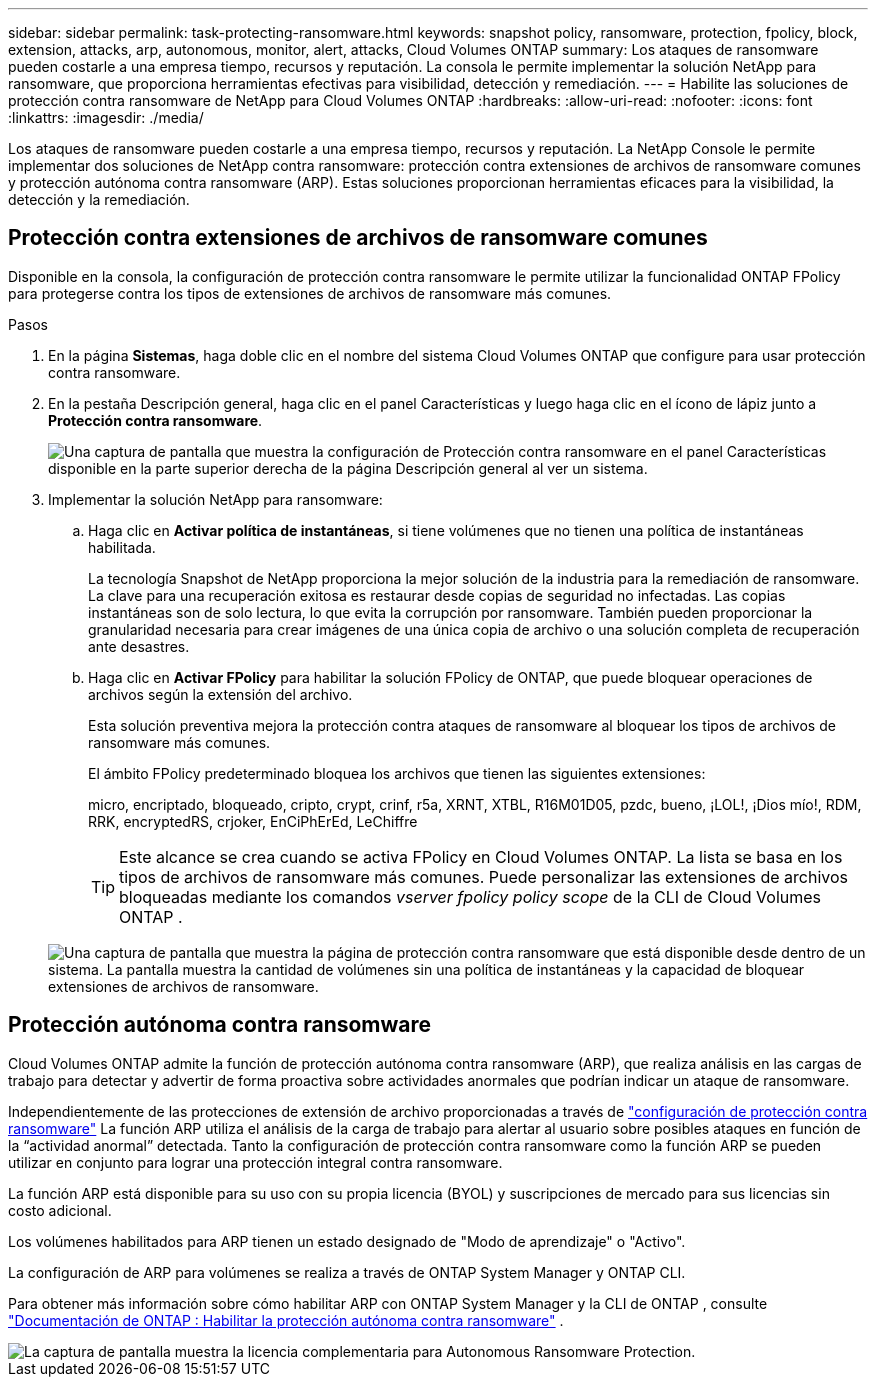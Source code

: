 ---
sidebar: sidebar 
permalink: task-protecting-ransomware.html 
keywords: snapshot policy, ransomware, protection, fpolicy, block, extension, attacks, arp, autonomous, monitor, alert, attacks, Cloud Volumes ONTAP 
summary: Los ataques de ransomware pueden costarle a una empresa tiempo, recursos y reputación. La consola le permite implementar la solución NetApp para ransomware, que proporciona herramientas efectivas para visibilidad, detección y remediación. 
---
= Habilite las soluciones de protección contra ransomware de NetApp para Cloud Volumes ONTAP
:hardbreaks:
:allow-uri-read: 
:nofooter: 
:icons: font
:linkattrs: 
:imagesdir: ./media/


[role="lead"]
Los ataques de ransomware pueden costarle a una empresa tiempo, recursos y reputación.  La NetApp Console le permite implementar dos soluciones de NetApp contra ransomware: protección contra extensiones de archivos de ransomware comunes y protección autónoma contra ransomware (ARP).  Estas soluciones proporcionan herramientas eficaces para la visibilidad, la detección y la remediación.



== Protección contra extensiones de archivos de ransomware comunes

Disponible en la consola, la configuración de protección contra ransomware le permite utilizar la funcionalidad ONTAP FPolicy para protegerse contra los tipos de extensiones de archivos de ransomware más comunes.

.Pasos
. En la página *Sistemas*, haga doble clic en el nombre del sistema Cloud Volumes ONTAP que configure para usar protección contra ransomware.
. En la pestaña Descripción general, haga clic en el panel Características y luego haga clic en el ícono de lápiz junto a *Protección contra ransomware*.
+
image::screenshot_features_support_registration_2.png[Una captura de pantalla que muestra la configuración de Protección contra ransomware en el panel Características disponible en la parte superior derecha de la página Descripción general al ver un sistema.]

. Implementar la solución NetApp para ransomware:
+
.. Haga clic en *Activar política de instantáneas*, si tiene volúmenes que no tienen una política de instantáneas habilitada.
+
La tecnología Snapshot de NetApp proporciona la mejor solución de la industria para la remediación de ransomware.  La clave para una recuperación exitosa es restaurar desde copias de seguridad no infectadas.  Las copias instantáneas son de solo lectura, lo que evita la corrupción por ransomware.  También pueden proporcionar la granularidad necesaria para crear imágenes de una única copia de archivo o una solución completa de recuperación ante desastres.

.. Haga clic en *Activar FPolicy* para habilitar la solución FPolicy de ONTAP, que puede bloquear operaciones de archivos según la extensión del archivo.
+
Esta solución preventiva mejora la protección contra ataques de ransomware al bloquear los tipos de archivos de ransomware más comunes.

+
El ámbito FPolicy predeterminado bloquea los archivos que tienen las siguientes extensiones:

+
micro, encriptado, bloqueado, cripto, crypt, crinf, r5a, XRNT, XTBL, R16M01D05, pzdc, bueno, ¡LOL!, ¡Dios mío!, RDM, RRK, encryptedRS, crjoker, EnCiPhErEd, LeChiffre

+

TIP: Este alcance se crea cuando se activa FPolicy en Cloud Volumes ONTAP.  La lista se basa en los tipos de archivos de ransomware más comunes.  Puede personalizar las extensiones de archivos bloqueadas mediante los comandos _vserver fpolicy policy scope_ de la CLI de Cloud Volumes ONTAP .

+
image:screenshot_ransomware_protection.gif["Una captura de pantalla que muestra la página de protección contra ransomware que está disponible desde dentro de un sistema.  La pantalla muestra la cantidad de volúmenes sin una política de instantáneas y la capacidad de bloquear extensiones de archivos de ransomware."]







== Protección autónoma contra ransomware

Cloud Volumes ONTAP admite la función de protección autónoma contra ransomware (ARP), que realiza análisis en las cargas de trabajo para detectar y advertir de forma proactiva sobre actividades anormales que podrían indicar un ataque de ransomware.

Independientemente de las protecciones de extensión de archivo proporcionadas a través de https://docs.netapp.com/us-en/bluexp-cloud-volumes-ontap/task-protecting-ransomware.html#protection-from-common-ransomware-file-extensions["configuración de protección contra ransomware"] La función ARP utiliza el análisis de la carga de trabajo para alertar al usuario sobre posibles ataques en función de la “actividad anormal” detectada.  Tanto la configuración de protección contra ransomware como la función ARP se pueden utilizar en conjunto para lograr una protección integral contra ransomware.

La función ARP está disponible para su uso con su propia licencia (BYOL) y suscripciones de mercado para sus licencias sin costo adicional.

Los volúmenes habilitados para ARP tienen un estado designado de "Modo de aprendizaje" o "Activo".

La configuración de ARP para volúmenes se realiza a través de ONTAP System Manager y ONTAP CLI.

Para obtener más información sobre cómo habilitar ARP con ONTAP System Manager y la CLI de ONTAP , consulte https://docs.netapp.com/us-en/ontap/anti-ransomware/enable-task.html["Documentación de ONTAP : Habilitar la protección autónoma contra ransomware"^] .

image::screenshot_arp.png[La captura de pantalla muestra la licencia complementaria para Autonomous Ransomware Protection.]
